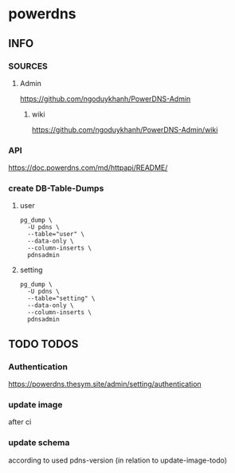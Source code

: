 * powerdns
** INFO
*** SOURCES
**** Admin
     https://github.com/ngoduykhanh/PowerDNS-Admin
***** wiki
      https://github.com/ngoduykhanh/PowerDNS-Admin/wiki
*** API
    https://doc.powerdns.com/md/httpapi/README/
*** create DB-Table-Dumps
**** user
     #+begin_src shell
       pg_dump \
         -U pdns \
         --table="user" \
         --data-only \
         --column-inserts \
         pdnsadmin
     #+end_src
**** setting
     #+begin_src shell
       pg_dump \
         -U pdns \
         --table="setting" \
         --data-only \
         --column-inserts \
         pdnsadmin
     #+end_src
** TODO TODOS
*** Authentication
    https://powerdns.thesym.site/admin/setting/authentication
*** update image
    after ci
*** update schema
    according to used pdns-version (in relation to update-image-todo)
